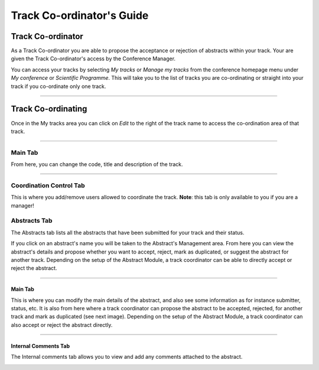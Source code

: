 .. _track_coordinators_guide:


==========================
Track Co-ordinator's Guide
==========================

------------------
Track Co-ordinator
------------------

As a Track Co-ordinator you are able to propose the acceptance or
rejection of abstracts within your track. Your are given the Track
Co-ordinator's access by the Conference Manager.

|image1|

You can access your tracks by selecting *My tracks* or *Manage my
tracks* from the conference homepage menu under *My conference* or *Scientific
Programme*. This will take you to the list of tracks you are
co-ordinating or straight into your track if you co-ordinate only one
track.

|image2|

--------------

-------------------
Track Co-ordinating
-------------------

Once in the My tracks area you can click on *Edit*
to the right of the track name to access the co-ordination
area of that track.

--------------

Main Tab
~~~~~~~~

From here, you can change the code, title and description of the track.

|image7|

-------------

Coordination Control Tab
~~~~~~~~~~~~~~~~~~~~~~~~

This is where you add/remove users allowed to coordinate the track. **Note**:
this tab is only available to you if you are a manager!

|image8|



Abstracts Tab
~~~~~~~~~~~~~

The Abstracts tab lists all the abstracts that have been
submitted for your track and their status.

|image4|

If you click on an abstract's name you will be taken to the
Abstract's Management area. From here you can view the abstract's
details and propose whether you want to accept, reject, mark as
duplicated, or suggest the abstract for another track.
Depending on the setup of the Abstract Module, a track coordinator can be able
to directly accept or reject the abstract.

------------

Main Tab
^^^^^^^^

This is where you can modify the main details of the abstract, and also
see some information as for instance submitter, status, etc.
It is also from here where a track coordinator can propose the abstract to
be accepted, rejected, for another track and mark as duplicated (see next
image). Depending on the setup of the Abstract Module, a track coordinator can also
accept or reject the abstract directly.

|image5|

--------------

Internal Comments Tab
^^^^^^^^^^^^^^^^^^^^^

The Internal comments tab allows you to view and add any comments
attached to the abstract.

|image6|


.. |image1| image:: QSPics/mytrack.png
.. |image2| image:: QSPics/mytracks.png
.. |image4| image:: QSPics/trackabs.png
.. |image5| image:: QSPics/trackab.png
.. |image6| image:: QSPics/trackcomm.png
.. |image7| image:: QSPics/maintab.png
.. |image8| image:: QSPics/controltab.png
